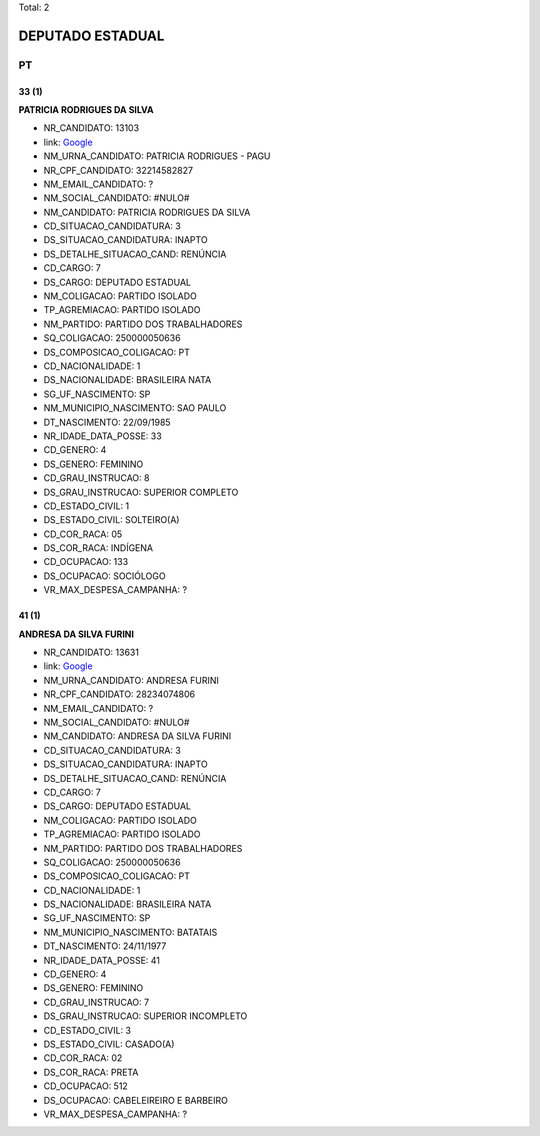 Total: 2

DEPUTADO ESTADUAL
=================

PT
--

33 (1)
......

**PATRICIA RODRIGUES DA SILVA**

- NR_CANDIDATO: 13103
- link: `Google <https://www.google.com/search?q=PATRICIA+RODRIGUES+DA+SILVA>`_
- NM_URNA_CANDIDATO: PATRICIA RODRIGUES - PAGU
- NR_CPF_CANDIDATO: 32214582827
- NM_EMAIL_CANDIDATO: ?
- NM_SOCIAL_CANDIDATO: #NULO#
- NM_CANDIDATO: PATRICIA RODRIGUES DA SILVA
- CD_SITUACAO_CANDIDATURA: 3
- DS_SITUACAO_CANDIDATURA: INAPTO
- DS_DETALHE_SITUACAO_CAND: RENÚNCIA
- CD_CARGO: 7
- DS_CARGO: DEPUTADO ESTADUAL
- NM_COLIGACAO: PARTIDO ISOLADO
- TP_AGREMIACAO: PARTIDO ISOLADO
- NM_PARTIDO: PARTIDO DOS TRABALHADORES
- SQ_COLIGACAO: 250000050636
- DS_COMPOSICAO_COLIGACAO: PT
- CD_NACIONALIDADE: 1
- DS_NACIONALIDADE: BRASILEIRA NATA
- SG_UF_NASCIMENTO: SP
- NM_MUNICIPIO_NASCIMENTO: SAO PAULO
- DT_NASCIMENTO: 22/09/1985
- NR_IDADE_DATA_POSSE: 33
- CD_GENERO: 4
- DS_GENERO: FEMININO
- CD_GRAU_INSTRUCAO: 8
- DS_GRAU_INSTRUCAO: SUPERIOR COMPLETO
- CD_ESTADO_CIVIL: 1
- DS_ESTADO_CIVIL: SOLTEIRO(A)
- CD_COR_RACA: 05
- DS_COR_RACA: INDÍGENA
- CD_OCUPACAO: 133
- DS_OCUPACAO: SOCIÓLOGO
- VR_MAX_DESPESA_CAMPANHA: ?


41 (1)
......

**ANDRESA DA SILVA FURINI**

- NR_CANDIDATO: 13631
- link: `Google <https://www.google.com/search?q=ANDRESA+DA+SILVA+FURINI>`_
- NM_URNA_CANDIDATO: ANDRESA FURINI
- NR_CPF_CANDIDATO: 28234074806
- NM_EMAIL_CANDIDATO: ?
- NM_SOCIAL_CANDIDATO: #NULO#
- NM_CANDIDATO: ANDRESA DA SILVA FURINI
- CD_SITUACAO_CANDIDATURA: 3
- DS_SITUACAO_CANDIDATURA: INAPTO
- DS_DETALHE_SITUACAO_CAND: RENÚNCIA
- CD_CARGO: 7
- DS_CARGO: DEPUTADO ESTADUAL
- NM_COLIGACAO: PARTIDO ISOLADO
- TP_AGREMIACAO: PARTIDO ISOLADO
- NM_PARTIDO: PARTIDO DOS TRABALHADORES
- SQ_COLIGACAO: 250000050636
- DS_COMPOSICAO_COLIGACAO: PT
- CD_NACIONALIDADE: 1
- DS_NACIONALIDADE: BRASILEIRA NATA
- SG_UF_NASCIMENTO: SP
- NM_MUNICIPIO_NASCIMENTO: BATATAIS
- DT_NASCIMENTO: 24/11/1977
- NR_IDADE_DATA_POSSE: 41
- CD_GENERO: 4
- DS_GENERO: FEMININO
- CD_GRAU_INSTRUCAO: 7
- DS_GRAU_INSTRUCAO: SUPERIOR INCOMPLETO
- CD_ESTADO_CIVIL: 3
- DS_ESTADO_CIVIL: CASADO(A)
- CD_COR_RACA: 02
- DS_COR_RACA: PRETA
- CD_OCUPACAO: 512
- DS_OCUPACAO: CABELEIREIRO E BARBEIRO
- VR_MAX_DESPESA_CAMPANHA: ?

